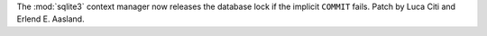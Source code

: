 The :mod:`sqlite3` context manager now releases the database lock if the
implicit ``COMMIT`` fails. Patch by Luca Citi and Erlend E. Aasland.
